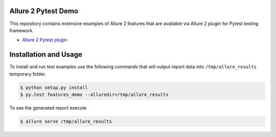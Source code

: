 Allure 2 Pytest Demo
=====================

This repository contains extensive examples of Allure 2 features that are available via
Allure 2 plugin for Pytest testing framework.

- `Allure 2 Pytest plugin <https://github.com/allure-framework/allure-python/tree/master/allure-pytest>`_

Installation and Usage
======================

To install and run test examples use the following commands that will output report data into ``/tmp/allure_results``
temporary folder.

.. code:: bash

    $ python setup.py install
    $ py.test features_demo --alluredir=/tmp/allure_results

To see the generated report execute

.. code:: bash

   $ allure serve /tmp/allure_results